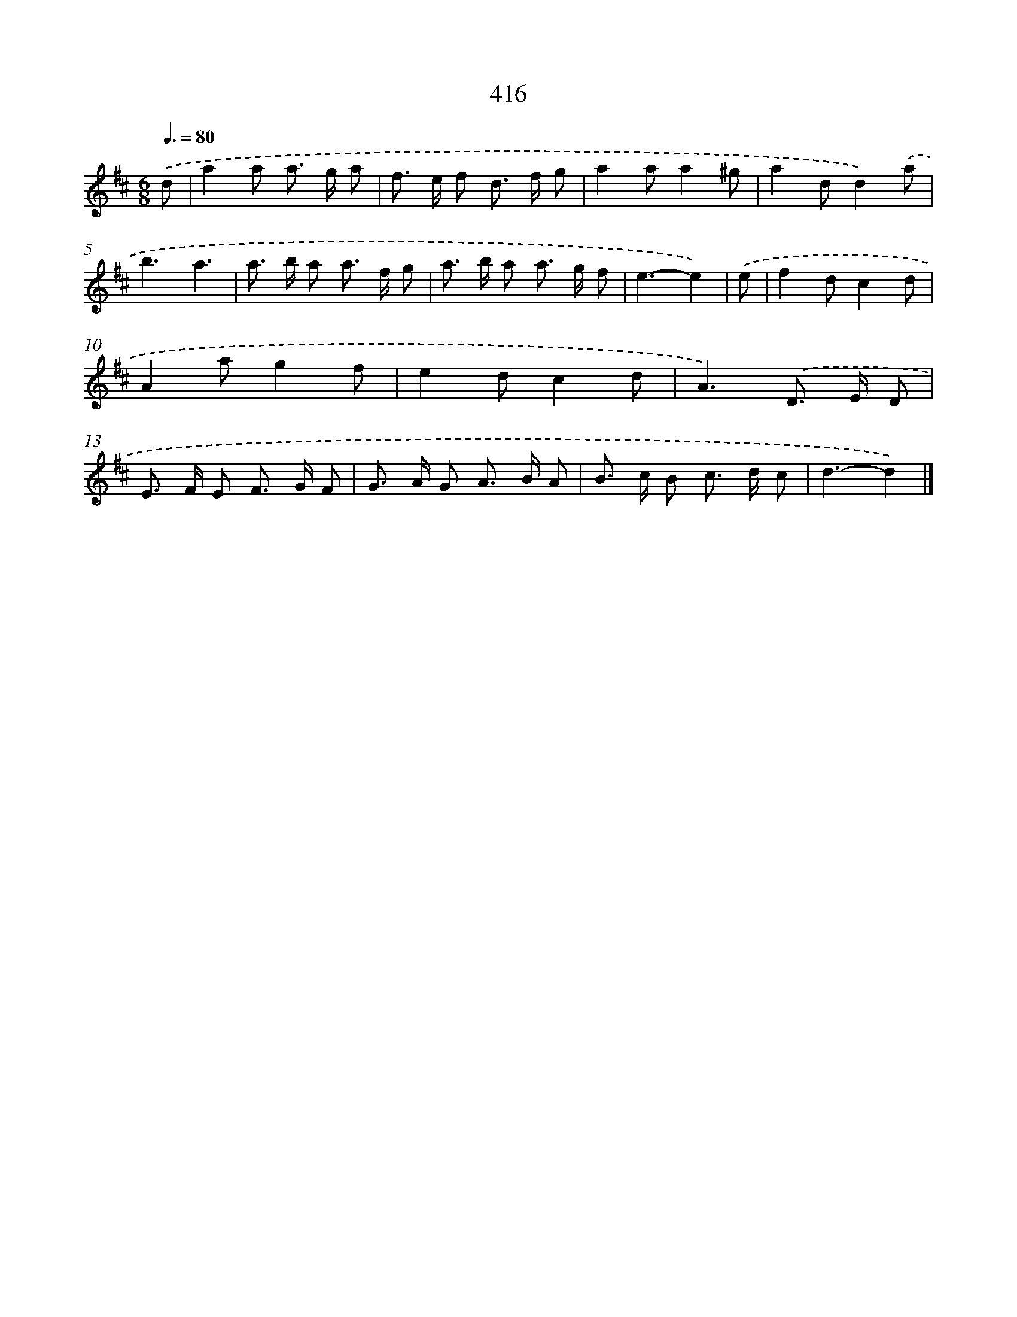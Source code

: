 X: 12120
T: 416
%%abc-version 2.0
%%abcx-abcm2ps-target-version 5.9.1 (29 Sep 2008)
%%abc-creator hum2abc beta
%%abcx-conversion-date 2018/11/01 14:37:21
%%humdrum-veritas 3323582603
%%humdrum-veritas-data 230268638
%%continueall 1
%%barnumbers 0
L: 1/8
M: 6/8
Q: 3/8=80
K: D clef=treble
.('d [I:setbarnb 1]|
a2a a> g a |
f> e f d> f g |
a2aa2^g |
a2dd2).('a |
b3a3 |
a> b a a> f g |
a> b a a> g f |
e3-e2) |
.('e [I:setbarnb 9]|
f2dc2d |
A2ag2f |
e2dc2d |
A3).('D> E D |
E> F E F> G F |
G> A G A> B A |
B> c B c> d c |
d3-d2) |]
